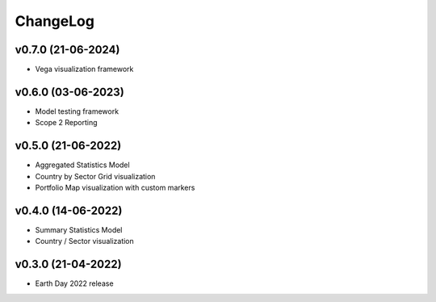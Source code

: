 ChangeLog
===========================

v0.7.0 (21-06-2024)
-------------------
* Vega visualization framework

v0.6.0 (03-06-2023)
-------------------
* Model testing framework
* Scope 2 Reporting

v0.5.0 (21-06-2022)
-------------------
* Aggregated Statistics Model
* Country by Sector Grid visualization
* Portfolio Map visualization with custom markers

v0.4.0 (14-06-2022)
-------------------
* Summary Statistics Model
* Country / Sector visualization

v0.3.0 (21-04-2022)
-------------------
* Earth Day 2022 release